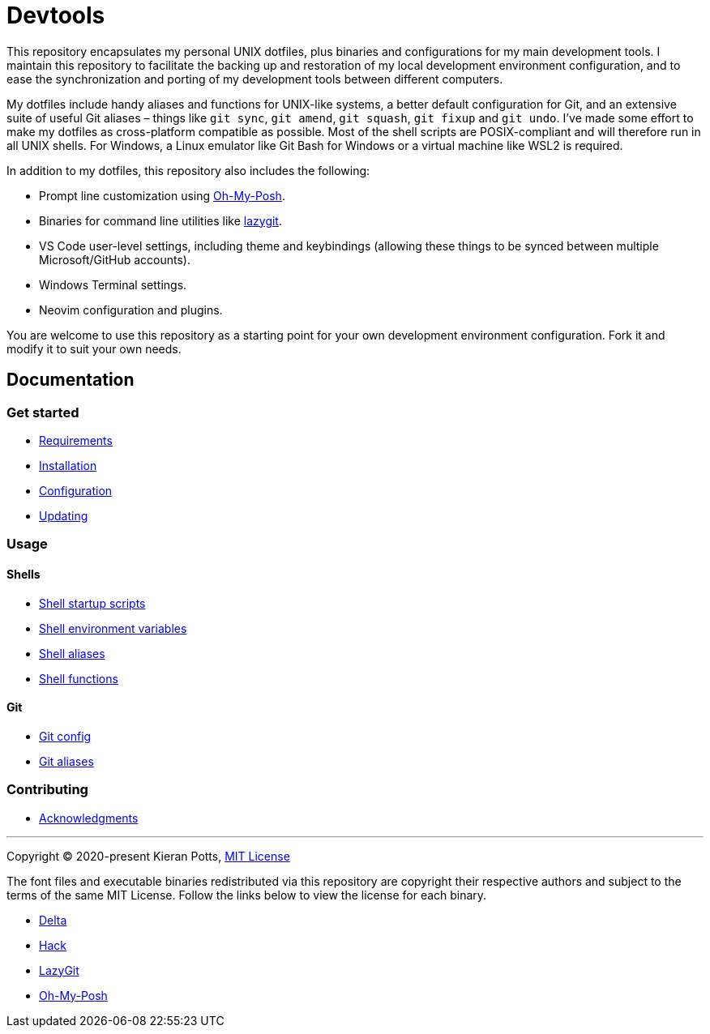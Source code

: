 = Devtools

This repository encapsulates my personal UNIX dotfiles, plus binaries and configurations for my main development tools. I maintain this repository to facilitate the backing up and restoration of my local development environment configuration, and to ease the synchronization and porting of my development tools between different computers.

My dotfiles include handy aliases and functions for UNIX-like systems, a better default configuration for Git, and an extensive suite of useful Git aliases – things like `git sync`, `git amend`, `git squash`, `git fixup` and `git undo`. I've made some effort to make my dotfiles as cross-platform compatible as possible. Most of the shell scripts are POSIX-compliant and will therefore run in all UNIX shells. For Windows, a Linux emulator like Git Bash for Windows or a virtual machine like WSL2 is required.

In addition to my dotfiles, this repository also includes the following:

* Prompt line customization using link:https://ohmyposh.dev/[Oh-My-Posh].
* Binaries for command line utilities like link:https://github.com/jesseduffield/lazygit[lazygit].
* VS Code user-level settings, including theme and keybindings (allowing these things to be synced between multiple Microsoft/GitHub accounts).
* Windows Terminal settings.
* Neovim configuration and plugins.

You are welcome to use this repository as a starting point for your own development environment configuration. Fork it and modify it to suit your own needs.

== Documentation

=== Get started

* link:./docs/start/requirements.adoc[Requirements]
* link:./docs/start/installation.adoc[Installation]
* link:./docs/start/configuration.adoc[Configuration]
* link:./docs/start/updating.adoc[Updating]

=== Usage

==== Shells

* link:./docs/usage/shells/startup-scripts.adoc[Shell startup scripts]
* link:./docs/usage/shells/environment-variables.adoc[Shell environment variables]
* link:./docs/usage/shells/aliases.adoc[Shell aliases]
* link:./docs/usage/shells/functions.adoc[Shell functions]

==== Git

* link:./docs/usage/git/config.adoc[Git config]
* link:./docs/usage/git/aliases.adoc[Git aliases]

=== Contributing

* link:./docs/contributing/acknowledgments.adoc[Acknowledgments]

''''
Copyright © 2020-present Kieran Potts, link:./LICENSE.txt[MIT License]

The font files and executable binaries redistributed via this repository are copyright their respective authors and subject to the terms of the same MIT License. Follow the links below to view the license for each binary.

* https://github.com/dandavison/delta/blob/main/LICENSE[Delta]
* https://github.com/source-foundry/Hack/blob/master/LICENSE.md[Hack]
* https://github.com/jesseduffield/lazygit/blob/master/LICENSE[LazyGit]
* https://github.com/JanDeDobbeleer/oh-my-posh/blob/main/COPYING[Oh-My-Posh]

